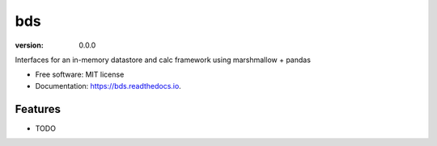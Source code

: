 ===
bds
===


.. image:: https://img.shields.io/pypi/v/bds.svg
        :target: https://pypi.python.org/pypi/bds

.. image:: https://img.shields.io/travis/bsnacks000/bds.svg
        :target: https://travis-ci.org/bsnacks000/bds

.. image:: https://readthedocs.org/projects/bds/badge/?version=latest
        :target: https://bds.readthedocs.io/en/latest/?badge=latest
        :alt: Documentation Status

:version: 0.0.0


Interfaces for an in-memory datastore and calc framework using marshmallow + pandas


* Free software: MIT license
* Documentation: https://bds.readthedocs.io.


Features
--------

* TODO
